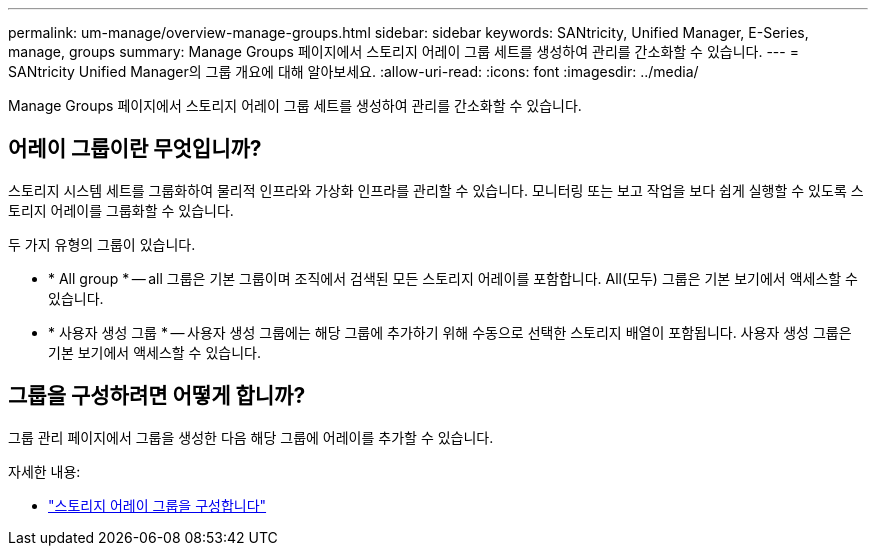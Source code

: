 ---
permalink: um-manage/overview-manage-groups.html 
sidebar: sidebar 
keywords: SANtricity, Unified Manager, E-Series, manage, groups 
summary: Manage Groups 페이지에서 스토리지 어레이 그룹 세트를 생성하여 관리를 간소화할 수 있습니다. 
---
= SANtricity Unified Manager의 그룹 개요에 대해 알아보세요.
:allow-uri-read: 
:icons: font
:imagesdir: ../media/


[role="lead"]
Manage Groups 페이지에서 스토리지 어레이 그룹 세트를 생성하여 관리를 간소화할 수 있습니다.



== 어레이 그룹이란 무엇입니까?

스토리지 시스템 세트를 그룹화하여 물리적 인프라와 가상화 인프라를 관리할 수 있습니다. 모니터링 또는 보고 작업을 보다 쉽게 실행할 수 있도록 스토리지 어레이를 그룹화할 수 있습니다.

두 가지 유형의 그룹이 있습니다.

* * All group * -- all 그룹은 기본 그룹이며 조직에서 검색된 모든 스토리지 어레이를 포함합니다. All(모두) 그룹은 기본 보기에서 액세스할 수 있습니다.
* * 사용자 생성 그룹 * -- 사용자 생성 그룹에는 해당 그룹에 추가하기 위해 수동으로 선택한 스토리지 배열이 포함됩니다. 사용자 생성 그룹은 기본 보기에서 액세스할 수 있습니다.




== 그룹을 구성하려면 어떻게 합니까?

그룹 관리 페이지에서 그룹을 생성한 다음 해당 그룹에 어레이를 추가할 수 있습니다.

자세한 내용:

* link:create-storage-array-group.html["스토리지 어레이 그룹을 구성합니다"]

